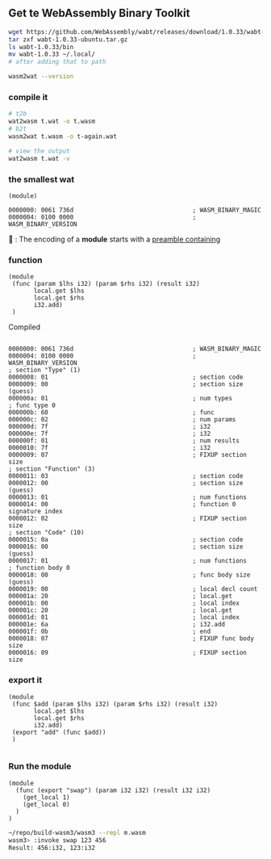 ** Get te WebAssembly Binary Toolkit
#+begin_src bash
  wget https://github.com/WebAssembly/wabt/releases/download/1.0.33/wabt-1.0.33-ubuntu.tar.gz
  tar zxf wabt-1.0.33-ubuntu.tar.gz
  ls wabt-1.0.33/bin
  mv wabt-1.0.33 ~/.local/
  # after adding that to path

  wasm2wat --version
#+end_src
*** compile it
#+begin_src bash
  # t2b
  wat2wasm t.wat -o t.wasm
  # b2t
  wasm2wat t.wasm -o t-again.wat

  # view the output
  wat2wasm t.wat -v
#+end_src
*** the smallest wat
#+begin_src wat
(module)
#+end_src

#+begin_src wat
0000000: 0061 736d                                 ; WASM_BINARY_MAGIC
0000004: 0100 0000                                 ; WASM_BINARY_VERSION
#+end_src
🐢 : The encoding of a *module* starts with a _preamble containing_
*** function

#+begin_src wat
(module
 (func (param $lhs i32) (param $rhs i32) (result i32)
       local.get $lhs
       local.get $rhs
       i32.add)
 )
#+end_src

Compiled
#+begin_src wat

0000000: 0061 736d                                 ; WASM_BINARY_MAGIC
0000004: 0100 0000                                 ; WASM_BINARY_VERSION
; section "Type" (1)
0000008: 01                                        ; section code
0000009: 00                                        ; section size (guess)
000000a: 01                                        ; num types
; func type 0
000000b: 60                                        ; func
000000c: 02                                        ; num params
000000d: 7f                                        ; i32
000000e: 7f                                        ; i32
000000f: 01                                        ; num results
0000010: 7f                                        ; i32
0000009: 07                                        ; FIXUP section size
; section "Function" (3)
0000011: 03                                        ; section code
0000012: 00                                        ; section size (guess)
0000013: 01                                        ; num functions
0000014: 00                                        ; function 0 signature index
0000012: 02                                        ; FIXUP section size
; section "Code" (10)
0000015: 0a                                        ; section code
0000016: 00                                        ; section size (guess)
0000017: 01                                        ; num functions
; function body 0
0000018: 00                                        ; func body size (guess)
0000019: 00                                        ; local decl count
000001a: 20                                        ; local.get
000001b: 00                                        ; local index
000001c: 20                                        ; local.get
000001d: 01                                        ; local index
000001e: 6a                                        ; i32.add
000001f: 0b                                        ; end
0000018: 07                                        ; FIXUP func body size
0000016: 09                                        ; FIXUP section size
#+end_src


# Local Variables:
# org-what-lang-is-for: "wat"
# End:
*** export it 
#+begin_src wat
(module
 (func $add (param $lhs i32) (param $rhs i32) (result i32)
       local.get $lhs
       local.get $rhs
       i32.add)
 (export "add" (func $add))
 )

#+end_src

*** Run the module
#+begin_src wat
(module
  (func (export "swap") (param i32 i32) (result i32 i32)
    (get_local 1)
    (get_local 0)
  )
)
#+end_src

#+begin_src bash
~/repo/build-wasm3/wasm3 --repl m.wasm
wasm3> :invoke swap 123 456
Result: 456:i32, 123:i32
#+end_src
